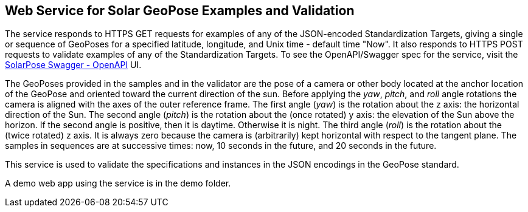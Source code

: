 == Web Service for Solar GeoPose Examples and Validation

The service responds to HTTPS GET requests for examples of any of the JSON-encoded Standardization Targets, giving a single or sequence of GeoPoses for a specified latitude, longitude, and Unix time - default time "Now". It also responds to HTTPS POST requests to validate examples of any of the Standardization Targets. To see the OpenAPI/Swagger spec for the service, visit the link:https://service.geopose.io/solar/swagger/index.html[SolarPose Swagger - OpenAPI]  UI.

The GeoPoses provided in the samples and in the validator are the pose of a camera or other body located at the anchor location of the GeoPose and oriented toward the current direction of the sun. Before applying the _yaw_, _pitch_, and _roll_ angle rotations the camera is aligned with the axes of the outer reference frame. The first angle (_yaw_) is the rotation about the z axis: the horizontal direction of the Sun. The second angle (_pitch_) is the rotation about the (once rotated) y axis: the elevation of the Sun above the horizon. If the second angle is positive, then it is daytime. Otherwise it is night. The third angle (_roll_) is the rotation about the (twice rotated) z axis. It is always zero because the camera is (arbitrarily) kept horizontal with respect to the tangent plane. The samples in sequences are at successive times: now, 10 seconds in the future, and 20 seconds in the future.

This service is used to validate the specifications and instances in the JSON encodings in the GeoPose standard.

A demo web app using the service is in the demo folder.
[link]

